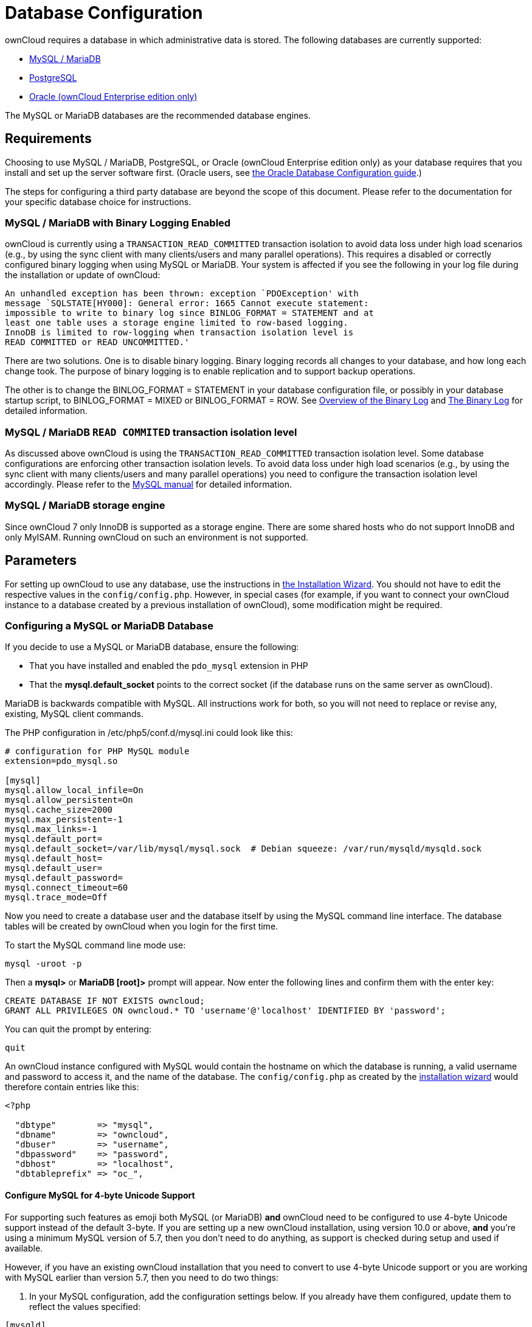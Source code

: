 = Database Configuration

ownCloud requires a database in which administrative data is stored. The
following databases are currently supported:

* xref:mysql-mariadb-with-binary-logging-enabled[MySQL / MariaDB]
* xref:postgresql-database[PostgreSQL]
* xref:enterprise/server_branding/enterprise_server_branding.adoc[Oracle (ownCloud Enterprise edition only)]

The MySQL or MariaDB databases are the recommended database engines.

[[database-configuration-requirements]]
== Requirements

Choosing to use MySQL / MariaDB, PostgreSQL, or Oracle (ownCloud Enterprise edition only) 
as your database requires that you install and set up the server software first.  (Oracle users, see 
xref:enterprise/installation/oracle_db_configuration.adoc[the Oracle Database Configuration guide].)

The steps for configuring a third party database are beyond the scope of this document. 
Please refer to the documentation for your specific database choice for instructions.

[[mysql-mariadb-with-binary-logging-enabled]]
=== MySQL / MariaDB with Binary Logging Enabled

ownCloud is currently using a `TRANSACTION_READ_COMMITTED` transaction
isolation to avoid data loss under high load scenarios (e.g., by using
the sync client with many clients/users and many parallel operations).
This requires a disabled or correctly configured binary logging when
using MySQL or MariaDB. Your system is affected if you see the following
in your log file during the installation or update of ownCloud:

[source]
----
An unhandled exception has been thrown: exception `PDOException' with
message `SQLSTATE[HY000]: General error: 1665 Cannot execute statement:
impossible to write to binary log since BINLOG_FORMAT = STATEMENT and at
least one table uses a storage engine limited to row-based logging.
InnoDB is limited to row-logging when transaction isolation level is
READ COMMITTED or READ UNCOMMITTED.'
----

There are two solutions. One is to disable binary logging. Binary
logging records all changes to your database, and how long each change
took. The purpose of binary logging is to enable replication and to
support backup operations.

The other is to change the BINLOG_FORMAT = STATEMENT in your database
configuration file, or possibly in your database startup script, to
BINLOG_FORMAT = MIXED or BINLOG_FORMAT = ROW. See
https://mariadb.com/kb/en/mariadb/overview-of-the-binary-log/[Overview
of the Binary Log] and
https://dev.mysql.com/doc/refman/5.6/en/binary-log.html[The Binary Log]
for detailed information.

[[mysql-mariadb-read-commited-transaction-isolation-level]]
=== MySQL / MariaDB `READ COMMITED` transaction isolation level

As discussed above ownCloud is using the `TRANSACTION_READ_COMMITTED`
transaction isolation level. Some database configurations are enforcing
other transaction isolation levels. To avoid data loss under high load
scenarios (e.g., by using the sync client with many clients/users and
many parallel operations) you need to configure the transaction
isolation level accordingly. Please refer to the
https://dev.mysql.com/doc/refman/5.7/en/set-transaction.html[MySQL manual] for detailed information.

[[mysql-mariadb-storage-engine]]
=== MySQL / MariaDB storage engine

Since ownCloud 7 only InnoDB is supported as a storage engine. There are
some shared hosts who do not support InnoDB and only MyISAM. Running
ownCloud on such an environment is not supported.

[[parameters]]
== Parameters

For setting up ownCloud to use any database, use the instructions in 
xref:installation/installation_wizard.adoc[the Installation Wizard].
You should not have to edit the respective values in the `config/config.php`.
However, in special cases (for example, if you want to connect your ownCloud instance to a database 
created by a previous installation of ownCloud), some modification might be required.

[[configuring-a-mysql-or-mariadb-database]]
=== Configuring a MySQL or MariaDB Database

If you decide to use a MySQL or MariaDB database, ensure the following:

* That you have installed and enabled the `pdo_mysql` extension in PHP
* That the *mysql.default_socket* points to the correct socket (if the
database runs on the same server as ownCloud).

MariaDB is backwards compatible with MySQL. All instructions work for
both, so you will not need to replace or revise any, existing, MySQL
client commands.

The PHP configuration in /etc/php5/conf.d/mysql.ini could look like
this:

....
# configuration for PHP MySQL module
extension=pdo_mysql.so

[mysql]
mysql.allow_local_infile=On
mysql.allow_persistent=On
mysql.cache_size=2000
mysql.max_persistent=-1
mysql.max_links=-1
mysql.default_port=
mysql.default_socket=/var/lib/mysql/mysql.sock  # Debian squeeze: /var/run/mysqld/mysqld.sock
mysql.default_host=
mysql.default_user=
mysql.default_password=
mysql.connect_timeout=60
mysql.trace_mode=Off
....

Now you need to create a database user and the database itself by using
the MySQL command line interface. The database tables will be created by
ownCloud when you login for the first time.

To start the MySQL command line mode use:

....
mysql -uroot -p
....

Then a *mysql>* or *MariaDB [root]>* prompt will appear. Now enter the
following lines and confirm them with the enter key:

....
CREATE DATABASE IF NOT EXISTS owncloud;
GRANT ALL PRIVILEGES ON owncloud.* TO 'username'@'localhost' IDENTIFIED BY 'password';
....

You can quit the prompt by entering:

....
quit
....

An ownCloud instance configured with MySQL would contain the hostname on which the database is running, a valid username and password to access it, and the name of the database.
The `config/config.php` as created by the xref:installation/installation_wizard.adoc[installation wizard] would therefore contain entries like this:

....
<?php

  "dbtype"        => "mysql",
  "dbname"        => "owncloud",
  "dbuser"        => "username",
  "dbpassword"    => "password",
  "dbhost"        => "localhost",
  "dbtableprefix" => "oc_",
....

[[configure-mysql-for-4-byte-unicode-support]]
==== Configure MySQL for 4-byte Unicode Support

For supporting such features as emoji both MySQL (or MariaDB) *and* ownCloud need to be configured to use 4-byte Unicode support instead of the default 3-byte. 
If you are setting up a new ownCloud installation, using version 10.0 or above, *and* you’re using a minimum MySQL version of 5.7, then you don’t need to do anything, as support is checked during setup and used if available. 

However, if you have an existing ownCloud installation that you need to convert to use 4-byte Unicode support or you are working with MySQL earlier than version 5.7, then you need to do two things:

1.  In your MySQL configuration, add the configuration settings below.
If you already have them configured, update them to reflect the values
specified:

....
[mysqld]
innodb_large_prefix=ON
innodb_file_format=Barracuda
innodb_file_per_table=ON
....

2. Run the following occ command:

....
./occ db:convert-mysql-charset
....

When this is done, tables will be created with:

* A `utf8mb4` character set.
* A `utf8mb4_bin` collation.
* `row_format` set to compressed.

For more information, please either refer to `config/config.sample.php`, lines 1126 to 1156, or have a read through the following links:

* https://dev.mysql.com/doc/refman/5.7/en/innodb-parameters.html#sysvar_innodb_large_prefix
* https://mariadb.com/kb/en/mariadb/xtradbinnodb-server-system-variables/\#innodb_large_prefix
* http://www.tocker.ca/benchmarking-innodb-page-compression-performance.html
* http://mechanics.flite.com/blog/2014/07/29/using-innodb-large-prefix-to-avoid-error-1071/
* http://dev.mysql.com/doc/refman/5.7/en/charset-unicode-utf8mb4.html
* https://dev.mysql.com/doc/refman/5.7/en/innodb-file-format.html
* https://dev.mysql.com/doc/refman/5.7/en/innodb-multiple-tablespaces.html
* https://dev.mysql.com/doc/refman/5.7/en/innodb-parameters.html#sysvar_innodb_large_prefix

[[postgresql-database]]
=== PostgreSQL Database

If you decide to use a PostgreSQL database make sure that you have
installed and enabled the PostgreSQL extension in PHP. The PHP
configuration in /etc/php5/conf.d/pgsql.ini could look like this:

....
# configuration for PHP PostgreSQL module
extension=pdo_pgsql.so
extension=pgsql.so

[PostgresSQL]
pgsql.allow_persistent = On
pgsql.auto_reset_persistent = Off
pgsql.max_persistent = -1
pgsql.max_links = -1
pgsql.ignore_notice = 0
pgsql.log_notice = 0
....

The default configuration for PostgreSQL (at least in Ubuntu 14.04) is
to use the peer authentication method. Check
/etc/postgresql/9.3/main/pg_hba.conf to find out which authentication
method is used in your setup. To start the postgres command line mode
use:

....
sudo -u postgres psql -d template1
....

Then a *template1=\#* prompt will appear. Now enter the following lines
and confirm them with the enter key:

....
CREATE USER username CREATEDB;
CREATE DATABASE owncloud OWNER username;
....

You can quit the prompt by entering:

....
\q
....

An ownCloud instance configured with PostgreSQL would contain the path to the socket on which the database is running as the hostname, the system username the php process is using, and an empty password to access it, and the name of the database.
The `config/config.php` as created by xref:installation/installation_wizard.adoc[the Installation Wizard] would therefore contain entries like this:

....
<?php

  "dbtype"        => "pgsql",
  "dbname"        => "owncloud",
  "dbuser"        => "username",
  "dbpassword"    => "",
  "dbhost"        => "/var/run/postgresql",
  "dbtableprefix" => "oc_",
....

The host actually points to the socket that is used to connect to the
database. Using localhost here will not work if PostgreSQL is configured
to use peer authentication. Also note, that no password is specified,
because this authentication method doesn’t use a password.

If you use another authentication method (not peer), you’ll need to use
the following steps to get the database setup: Now you need to create a
database user and the database itself by using the PostgreSQL command
line interface. The database tables will be created by ownCloud when you
login for the first time.

To start the PostgreSQL command line mode use:

....
psql -hlocalhost -Upostgres
....

Then a *postgres=\#* prompt will appear. Now enter the following lines
and confirm them with the enter key:

....
CREATE USER username WITH PASSWORD 'password';
CREATE DATABASE owncloud TEMPLATE template0 ENCODING 'UNICODE';
ALTER DATABASE owncloud OWNER TO username;
GRANT ALL PRIVILEGES ON DATABASE owncloud TO username;
....

You can quit the prompt by entering:

....
\q
....

An ownCloud instance configured with PostgreSQL would contain the
hostname on which the database is running, a valid username and password
to access it, and the name of the database. The config/config.php as
created by xref:installation/installation_wizard.adoc[the Installation Wizard] would therefore
contain entries like this:

....
<?php

  "dbtype"        => "pgsql",
  "dbname"        => "owncloud",
  "dbuser"        => "username",
  "dbpassword"    => "password",
  "dbhost"        => "localhost",
  "dbtableprefix" => "oc_",
....

[[database-configuration-troubleshooting]]
== Troubleshooting

[[how-to-workaround-general-error-2006-mysql-server-has-gone-away]]
=== How to workaround General error: 2006 MySQL server has gone away

The database request takes too long and therefore the MySQL server times
out. Its also possible that the server is dropping a packet that is too
large. Please refer to the manual of your database for how to raise the
configuration options `wait_timeout` and/or `max_allowed_packet`.

Some shared hosts are not allowing the access to these config options.
For such systems ownCloud is providing a `dbdriveroptions` configuration
option within your config/config.php where you can pass such options to
the database driver. Please refer to xref:configuration/server/config_sample_php_parameters.adoc[the sample PHP configuration parameters] for an example.

[[how-can-i-find-out-if-my-mysqlpostgresql-server-is-reachable]]
=== How can I find out if my MySQL/PostgreSQL server is reachable?

To check the server’s network availability, use the ping command on the
server’s host name (db.server.com in this example):

....
ping db.server.com
....

....
PING db.server.com (ip-address) 56(84) bytes of data.
64 bytes from your-server.local.lan (192.168.1.10): icmp_req=1 ttl=64 time=3.64 ms
64 bytes from your-server.local.lan (192.168.1.10): icmp_req=2 ttl=64 time=0.055 ms
64 bytes from your-server.local.lan (192.168.1.10): icmp_req=3 ttl=64 time=0.062 ms
....

For a more detailed check whether the access to the database server
software itself works correctly, see the next question.

[[how-can-i-find-out-if-a-created-user-can-access-a-database]]
=== How can I find out if a created user can access a database?

The easiest way to test if a database can be accessed is by starting the
command line interface:

*MySQL*:

Assuming the database server is installed on the same system you’re
running the command from, use:

....
mysql -uUSERNAME -p
....

To acess a MySQL installation on a different machine, add the -h option
with the respective host name:

....
mysql -uUSERNAME -p -h HOSTNAME
....

....
mysql> SHOW VARIABLES LIKE "version";
+---------------+--------+
| Variable_name | Value  |
+---------------+--------+
| version       | 5.1.67 |
+---------------+--------+
1 row in set (0.00 sec)
mysql> quit
....

*PostgreSQL*:

Assuming the database server is installed on the same system you’re
running the command from, use:

....
psql -Uusername -downcloud
....

To acess a MySQL installation on a different machine, add the -h option
with the respective host name:

....
psql -Uusername -downcloud -h HOSTNAME
....

....
postgres=# SELECT version();
PostgreSQL 8.4.12 on i686-pc-linux-gnu, compiled by GCC gcc (GCC) 4.1.3 20080704 (prerelease), 32-bit
(1 row)
postgres=# \q
....

[[database-configuration-useful-sql-commands]]
=== Useful SQL commands

*Show Database Users*:

....
MySQL     : SELECT User,Host FROM mysql.user;
PostgreSQL: SELECT * FROM pg_user;
....

*Show available Databases*:

....
MySQL     : SHOW DATABASES;
PostgreSQL: \l
....

*Show ownCloud Tables in Database*:

....
MySQL     : USE owncloud; SHOW TABLES;
PostgreSQL: \c owncloud; \d
....

*Quit Database*:

....
MySQL     : quit
PostgreSQL: \q
....
